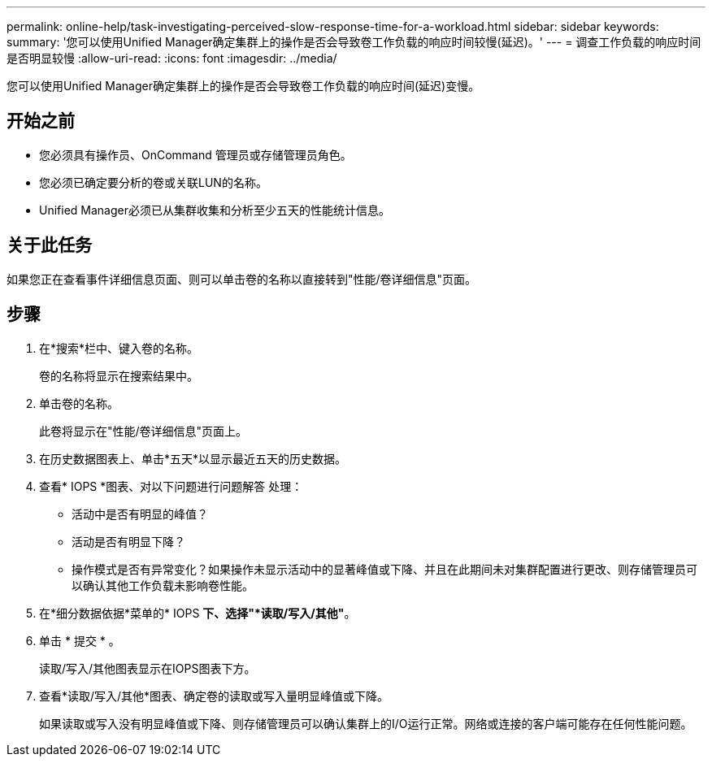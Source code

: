 ---
permalink: online-help/task-investigating-perceived-slow-response-time-for-a-workload.html 
sidebar: sidebar 
keywords:  
summary: '您可以使用Unified Manager确定集群上的操作是否会导致卷工作负载的响应时间较慢(延迟)。' 
---
= 调查工作负载的响应时间是否明显较慢
:allow-uri-read: 
:icons: font
:imagesdir: ../media/


[role="lead"]
您可以使用Unified Manager确定集群上的操作是否会导致卷工作负载的响应时间(延迟)变慢。



== 开始之前

* 您必须具有操作员、OnCommand 管理员或存储管理员角色。
* 您必须已确定要分析的卷或关联LUN的名称。
* Unified Manager必须已从集群收集和分析至少五天的性能统计信息。




== 关于此任务

如果您正在查看事件详细信息页面、则可以单击卷的名称以直接转到"性能/卷详细信息"页面。



== 步骤

. 在*搜索*栏中、键入卷的名称。
+
卷的名称将显示在搜索结果中。

. 单击卷的名称。
+
此卷将显示在"性能/卷详细信息"页面上。

. 在历史数据图表上、单击*五天*以显示最近五天的历史数据。
. 查看* IOPS *图表、对以下问题进行问题解答 处理：
+
** 活动中是否有明显的峰值？
** 活动是否有明显下降？
** 操作模式是否有异常变化？如果操作未显示活动中的显著峰值或下降、并且在此期间未对集群配置进行更改、则存储管理员可以确认其他工作负载未影响卷性能。


. 在*细分数据依据*菜单的* IOPS *下、选择"*读取/写入/其他"*。
. 单击 * 提交 * 。
+
读取/写入/其他图表显示在IOPS图表下方。

. 查看*读取/写入/其他*图表、确定卷的读取或写入量明显峰值或下降。
+
如果读取或写入没有明显峰值或下降、则存储管理员可以确认集群上的I/O运行正常。网络或连接的客户端可能存在任何性能问题。


